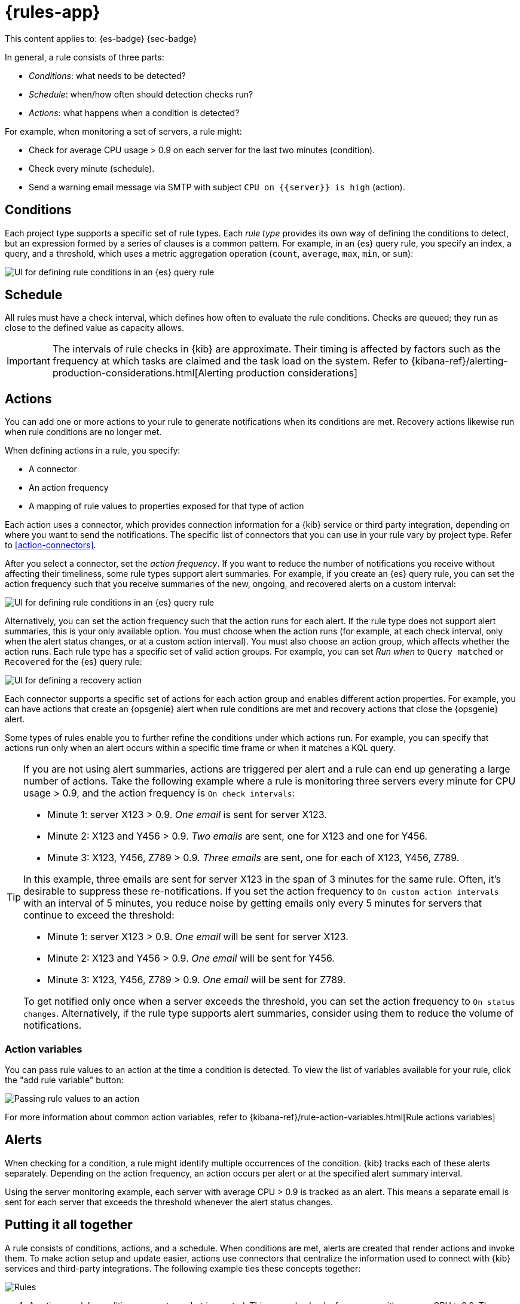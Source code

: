 [[rules]]
= {rules-app}

// :description: Alerting works by running checks on a schedule to detect conditions defined by a rule.
// :keywords: serverless, Elasticsearch, alerting, learn

This content applies to: {es-badge} {sec-badge}

In general, a rule consists of three parts:

* _Conditions_: what needs to be detected?
* _Schedule_: when/how often should detection checks run?
* _Actions_: what happens when a condition is detected?

For example, when monitoring a set of servers, a rule might:

* Check for average CPU usage > 0.9 on each server for the last two minutes (condition).
* Check every minute (schedule).
* Send a warning email message via SMTP with subject `CPU on {{server}} is high` (action).

////
/* ![Three components of a rule](../images/what-is-a-rule.svg)

The following sections describe each part of the rule in more detail. */
////

[discrete]
[[rules-conditions]]
== Conditions

Each project type supports a specific set of rule types.
Each _rule type_ provides its own way of defining the conditions to detect, but an expression formed by a series of clauses is a common pattern.
For example, in an {es} query rule, you specify an index, a query, and a threshold, which uses a metric aggregation operation (`count`, `average`, `max`, `min`, or `sum`):

[role="screenshot"]
image::images/es-query-rule-conditions.png[UI for defining rule conditions in an {es} query rule]

// NOTE: This is an autogenerated screenshot. Do not edit it directly.

[discrete]
[[rules-schedule]]
== Schedule

// Rule schedules are defined as an interval between subsequent checks, and can range from a few seconds to months.

All rules must have a check interval, which defines how often to evaluate the rule conditions.
Checks are queued; they run as close to the defined value as capacity allows.

[IMPORTANT]
====
The intervals of rule checks in {kib} are approximate. Their timing is affected by factors such as the frequency at which tasks are claimed and the task load on the system. Refer to {kibana-ref}/alerting-production-considerations.html[Alerting production considerations]

// <DocBadge><DocIcon size="s" type="unlink" title="missing link"/> missing link</DocBadge><DocLink id="enKibanaAlertingProductionConsiderations">Alerting production considerations</DocLink>
====

[discrete]
[[rules-actions]]
== Actions

You can add one or more actions to your rule to generate notifications when its conditions are met.
Recovery actions likewise run when rule conditions are no longer met.

When defining actions in a rule, you specify:

* A connector
* An action frequency
* A mapping of rule values to properties exposed for that type of action

Each action uses a connector, which provides connection information for a {kib} service or third party integration, depending on where you want to send the notifications.
The specific list of connectors that you can use in your rule vary by project type.
Refer to <<action-connectors>>.

// If no connectors exist, click **Add connector** to create one.

After you select a connector, set the _action frequency_.
If you want to reduce the number of notifications you receive without affecting their timeliness, some rule types support alert summaries.
For example, if you create an {es} query rule, you can set the action frequency such that you receive summaries of the new, ongoing, and recovered alerts on a custom interval:

[role="screenshot"]
image::images/es-query-rule-action-summary.png[UI for defining rule conditions in an {es} query rule]

// <DocCallOut title="If you choose a custom action interval, it cannot be shorter than the rule's check interval." />

Alternatively, you can set the action frequency such that the action runs for each alert.
If the rule type does not support alert summaries, this is your only available option.
You must choose when the action runs (for example, at each check interval, only when the alert status changes, or at a custom action interval).
You must also choose an action group, which affects whether the action runs.
Each rule type has a specific set of valid action groups.
For example, you can set _Run when_ to `Query matched` or `Recovered` for the {es} query rule:

[role="screenshot"]
image::images/es-query-rule-recovery-action.png[UI for defining a recovery action]

// NOTE: This is an autogenerated screenshot. Do not edit it directly.

Each connector supports a specific set of actions for each action group and enables different action properties.
For example, you can have actions that create an {opsgenie} alert when rule conditions are met and recovery actions that close the {opsgenie} alert.

Some types of rules enable you to further refine the conditions under which actions run.
For example, you can specify that actions run only when an alert occurs within a specific time frame or when it matches a KQL query.

[TIP]
====
If you are not using alert summaries, actions are triggered per alert and a rule can end up generating a large number of actions. Take the following example where a rule is monitoring three servers every minute for CPU usage > 0.9, and the action frequency is `On check intervals`:

* Minute 1: server X123 > 0.9. _One email_ is sent for server X123.
* Minute 2: X123 and Y456 > 0.9. _Two emails_ are sent, one for X123 and one for Y456.
* Minute 3: X123, Y456, Z789 > 0.9. _Three emails_ are sent, one for each of X123, Y456, Z789.

In this example, three emails are sent for server X123 in the span of 3 minutes for the same rule. Often, it's desirable to suppress these re-notifications. If
you set the action frequency to `On custom action intervals` with an interval of 5 minutes, you reduce noise by getting emails only every 5 minutes for
servers that continue to exceed the threshold:

* Minute 1: server X123 > 0.9. _One email_ will be sent for server X123.
* Minute 2: X123 and Y456 > 0.9. _One email_ will be sent for Y456.
* Minute 3: X123, Y456, Z789 > 0.9. _One email_ will be sent for Z789.

To get notified only once when a server exceeds the threshold, you can set the action frequency to `On status changes`. Alternatively, if the rule type supports alert summaries, consider using them to reduce the volume of notifications.
====

////
/*
Each action definition is therefore a template: all the parameters needed to invoke a service are supplied except for specific values that are only known at the time the rule condition is detected.

In the server monitoring example, the `email` connector type is used, and `server` is mapped to the body of the email, using the template string `CPU on {{server}} is high`.

When the rule detects the condition, it creates an alert containing the details of the condition. */
////

[discrete]
[[rules-action-variables]]
=== Action variables

You can pass rule values to an action at the time a condition is detected.
To view the list of variables available for your rule, click the "add rule variable" button:

[role="screenshot"]
image::images/es-query-rule-action-variables.png[Passing rule values to an action]

// NOTE: This is an autogenerated screenshot. Do not edit it directly.

For more information about common action variables, refer to {kibana-ref}/rule-action-variables.html[Rule actions variables]

// <DocBadge><DocIcon size="s" type="unlink" title="missing link"/> missing link</DocBadge>

[discrete]
[[rules-alerts]]
== Alerts

When checking for a condition, a rule might identify multiple occurrences of the condition.
{kib} tracks each of these alerts separately.
Depending on the action frequency, an action occurs per alert or at the specified alert summary interval.

Using the server monitoring example, each server with average CPU > 0.9 is tracked as an alert.
This means a separate email is sent for each server that exceeds the threshold whenever the alert status changes.

// ![{kib} tracks each detected condition as an alert and takes action on each alert](../images/alerting.svg)

[discrete]
[[rules-putting-it-all-together]]
== Putting it all together

A rule consists of conditions, actions, and a schedule.
When conditions are met, alerts are created that render actions and invoke them.
To make action setup and update easier, actions use connectors that centralize the information used to connect with {kib} services and third-party integrations.
The following example ties these concepts together:

[role="screenshot"]
image::images/rule-concepts-summary.svg[Rules, connectors, alerts and actions work together to convert detection into action]

. Any time a rule's conditions are met, an alert is created. This example checks for servers with average CPU > 0.9. Three servers meet the condition, so three alerts are created.
. Alerts create actions according to the action frequency, as long as they are not muted or throttled. When actions are created, its properties are filled with actual values. In this example, three actions are created when the threshold is met, and the template string `{{server}}` is replaced with the appropriate server name for each alert.
. {kib} runs the actions, sending notifications by using a third party integration like an email service.
. If the third party integration has connection parameters or credentials, {kib} fetches these from the appropriate connector.
